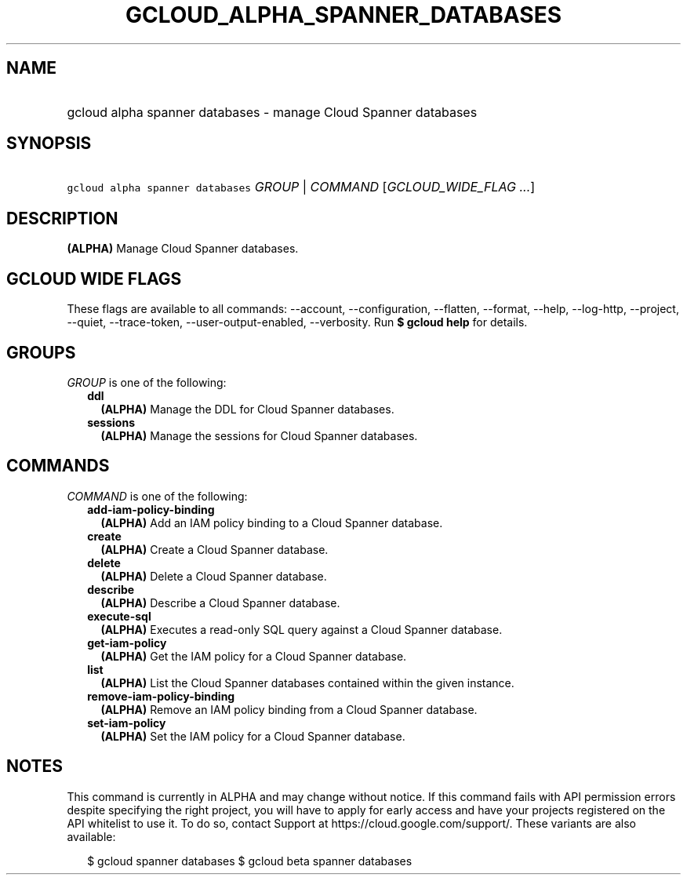 
.TH "GCLOUD_ALPHA_SPANNER_DATABASES" 1



.SH "NAME"
.HP
gcloud alpha spanner databases \- manage Cloud Spanner databases



.SH "SYNOPSIS"
.HP
\f5gcloud alpha spanner databases\fR \fIGROUP\fR | \fICOMMAND\fR [\fIGCLOUD_WIDE_FLAG\ ...\fR]



.SH "DESCRIPTION"

\fB(ALPHA)\fR Manage Cloud Spanner databases.



.SH "GCLOUD WIDE FLAGS"

These flags are available to all commands: \-\-account, \-\-configuration,
\-\-flatten, \-\-format, \-\-help, \-\-log\-http, \-\-project, \-\-quiet,
\-\-trace\-token, \-\-user\-output\-enabled, \-\-verbosity. Run \fB$ gcloud
help\fR for details.



.SH "GROUPS"

\f5\fIGROUP\fR\fR is one of the following:

.RS 2m
.TP 2m
\fBddl\fR
\fB(ALPHA)\fR Manage the DDL for Cloud Spanner databases.

.TP 2m
\fBsessions\fR
\fB(ALPHA)\fR Manage the sessions for Cloud Spanner databases.


.RE
.sp

.SH "COMMANDS"

\f5\fICOMMAND\fR\fR is one of the following:

.RS 2m
.TP 2m
\fBadd\-iam\-policy\-binding\fR
\fB(ALPHA)\fR Add an IAM policy binding to a Cloud Spanner database.

.TP 2m
\fBcreate\fR
\fB(ALPHA)\fR Create a Cloud Spanner database.

.TP 2m
\fBdelete\fR
\fB(ALPHA)\fR Delete a Cloud Spanner database.

.TP 2m
\fBdescribe\fR
\fB(ALPHA)\fR Describe a Cloud Spanner database.

.TP 2m
\fBexecute\-sql\fR
\fB(ALPHA)\fR Executes a read\-only SQL query against a Cloud Spanner database.

.TP 2m
\fBget\-iam\-policy\fR
\fB(ALPHA)\fR Get the IAM policy for a Cloud Spanner database.

.TP 2m
\fBlist\fR
\fB(ALPHA)\fR List the Cloud Spanner databases contained within the given
instance.

.TP 2m
\fBremove\-iam\-policy\-binding\fR
\fB(ALPHA)\fR Remove an IAM policy binding from a Cloud Spanner database.

.TP 2m
\fBset\-iam\-policy\fR
\fB(ALPHA)\fR Set the IAM policy for a Cloud Spanner database.


.RE
.sp

.SH "NOTES"

This command is currently in ALPHA and may change without notice. If this
command fails with API permission errors despite specifying the right project,
you will have to apply for early access and have your projects registered on the
API whitelist to use it. To do so, contact Support at
https://cloud.google.com/support/. These variants are also available:

.RS 2m
$ gcloud spanner databases
$ gcloud beta spanner databases
.RE

